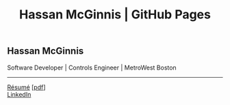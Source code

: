 #+OPTIONS: toc:nil num:nil \n:nil ::t -:t title:nil html-postamble:nil
#+HTML_HEAD: <link rel="stylesheet" type="text/css" href="css/site.css" />
#+TITLE: Hassan McGinnis | GitHub Pages

** Hassan McGinnis
Software Developer | Controls Engineer | MetroWest Boston
-----
[[https://hrmcginnis.github.io/resume/hrmresume.html][Résumé]] [[[https://hrmcginnis.github.io/resume/hrmresume.pdf][pdf]]] \\
[[https://www.linkedin.com/in/hrmcginnis/][LinkedIn]] \\
